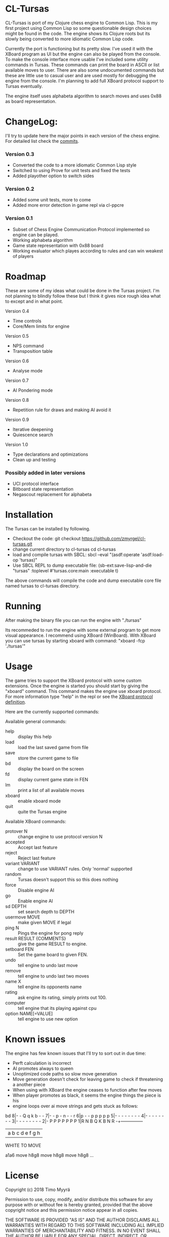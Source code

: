 * CL-Tursas

  CL-Tursas is port of my Clojure chess engine to Common Lisp. This is my first
  project using Common Lisp so some questionable design choices might be found
  in the code. The engine shows its Clojure roots but its slowly being converted
  to more idiomatic Common Lisp code.

  Currently the port is functioning but its pretty slow. I've used it with the
  XBoard program as UI but the engine can also be played from the console. To
  make the console interface more usable I've included some utility commands in
  Tursas. These commands can print the board in ASCII or list available moves to
  user. There are also some undocumented commands but these are little use to
  casual user and are used mostly for debugging the engine from the console. I'm
  planning to add full XBoard protocol support to Tursas eventually.

  The engine itself uses alphabeta algorithm to search moves and uses 0x88 as
  board representation.

* ChangeLog:

  I'll try to update here the major points in each version of the chess
  engine. For detailed list check the [[https://github.com/zmyrgel/cl-tursas/commits/][commits]].

*** Version 0.3

    - Converted the code to a more idiomatic Common Lisp style
    - Switched to using Prove for unit tests and fixed the tests
    - Added playother option to switch sides

*** Version 0.2

    - Added some unit tests, more to come
    - Added more error detection in game repl via cl-ppcre

*** Version 0.1

    - Subset of Chess Engine Communication Protocol implemented so engine can be played.
    - Working alphabeta algorithm
    - Game state representation with 0x88 board
    - Working evaluator which playes according to rules and can win weakest of
      players

* Roadmap

  These are some of my ideas what could be done in the Tursas project.
  I'm not planning to blindly follow these but I think it gives nice rough
  idea what to except and in what point.

  Version 0.4
    - Time controls
    - Core/Mem limits for engine

  Version 0.5
    - NPS command
    - Transposition table

  Version 0.6
    - Analyse mode

  Version 0.7
    - AI Pondering mode

  Version 0.8
    - Repetition rule for draws and making AI avoid it

  Version 0.9
    - Iterative deepening
    - Quiescence search

  Version 1.0
    - Type declarations and optimizations
    - Clean up and testing

*** Possibly added in later versions

    - UCI protocol interface
    - Bitboard state representation
    - Negascout replacement for alphabeta

* Installation

  The Tursas can be installed by following.
  - Checkout the code:
    git checkout https://github.com/zmyrgel/cl-tursas.git
  - change current directory to cl-tursas
    cd cl-tursas
  - load and compile tursas with SBCL:
    sbcl --eval "(asdf:operate 'asdf:load-op 'tursas)"
  - Use SBCL REPL to dump executable file:
    (sb-ext:save-lisp-and-die "tursas" :toplevel #'tursas.core:main :executable t)

  The above commands will compile the code and dump executable core file named
  tursas to cl-tursas directory.

* Running

  After making the binary file you can run the engine with
  "./tursas"

  Its recommeded to run the engine with some external program to get more visual
  appearance. I recommend using XBoard (WinBoard).  With XBoard you can use
  tursas by starting xboard with command: "xboard -fcp './tursas'"

* Usage

  The game tries to support the XBoard protocol with some custom extensions.
  Once the engine is started you should start by giving the "xboard"
  command. This command makes the engine use xboard protocol. For more
  information type "help" in the repl or see the [[http://home.hccnet.nl/h.g.muller/engine-intf.html][XBoard protocol definition]].

  Here are the currently supported commands:

**** Available general commands:
  - help :: display this help
  - load :: load the last saved game from file
  - save :: store the current game to file
  - bd :: display the board on the screen
  - fd :: display current game state in FEN
  - lm :: print a list of all available moves
  - xboard :: enable xboard mode
  - quit :: quite the Tursas engine

**** Available XBoard commands:
  - protover N :: change engine to use protocol version N
  - accepted :: Accept last feature
  - reject :: Reject last feature
  - variant VARIANT :: change to use VARIANT rules. Only 'normal' supported
  - random :: Tursas doesn't support this so this does nothing
  - force :: Disable engine AI
  - go :: Enable engine AI
  - sd DEPTH :: set search depth to DEPTH
  - usermove MOVE :: make given MOVE if legal
  - ping N :: Pings the engine for pong reply
  - result RESULT {COMMENTS} :: give the game RESULT to engine.
  - setboard FEN :: Set the game board to given FEN.
  - undo :: tell engine to undo last move
  - remove :: tell engine to undo last two moves
  - name X :: tell engine its opponents name
  - rating :: ask engine its rating, simply prints out 100.
  - computer :: tell engine that its playing against cpu
  - option NAME[=VALUE] :: tell engine to use new option

* Known issues

  The engine has few known issues that I'll try to sort out in due time:

- Perft calculation is incorrect
- AI promotes always to queen
- Unoptimized code paths so slow move generation
- Move generation doesn't check for leaving game to check if threatening a
  another piece
- When using with XBoard the engine ceases to function after few moves
- When player promotes as black, it seems the engine things the piece is his
- engine loops over ai move strings and gets stuck as follows:

bd
8|- - Q q k b - -
7|- - p - n - - r
6|p - - p p p p p
5|- - - - - - - -
4|- - - - - - - -
3|- - - - - - - -
2|- P P P P P P P
1|R N B Q K B N R
-+---------------
| a b c d e f g h
  WHITE TO MOVE

a1a6
move h8g8
move h8g8
move h8g8
...

* License

  Copyright (c) 2018 Timo Myyrä

  Permission to use, copy, modify, and/or distribute this software for
  any purpose with or without fee is hereby granted, provided that the
  above copyright notice and this permission notice appear in all
  copies.

  THE SOFTWARE IS PROVIDED "AS IS" AND THE AUTHOR DISCLAIMS ALL
  WARRANTIES WITH REGARD TO THIS SOFTWARE INCLUDING ALL IMPLIED
  WARRANTIES OF MERCHANTABILITY AND FITNESS. IN NO EVENT SHALL THE
  AUTHOR BE LIABLE FOR ANY SPECIAL, DIRECT, INDIRECT, OR CONSEQUENTIAL
  DAMAGES OR ANY DAMAGES WHATSOEVER RESULTING FROM LOSS OF USE, DATA OR
  PROFITS, WHETHER IN AN ACTION OF CONTRACT, NEGLIGENCE OR OTHER
  TORTIOUS ACTION, ARISING OUT OF OR IN CONNECTION WITH THE USE OR
  PERFORMANCE OF THIS SOFTWARE.
